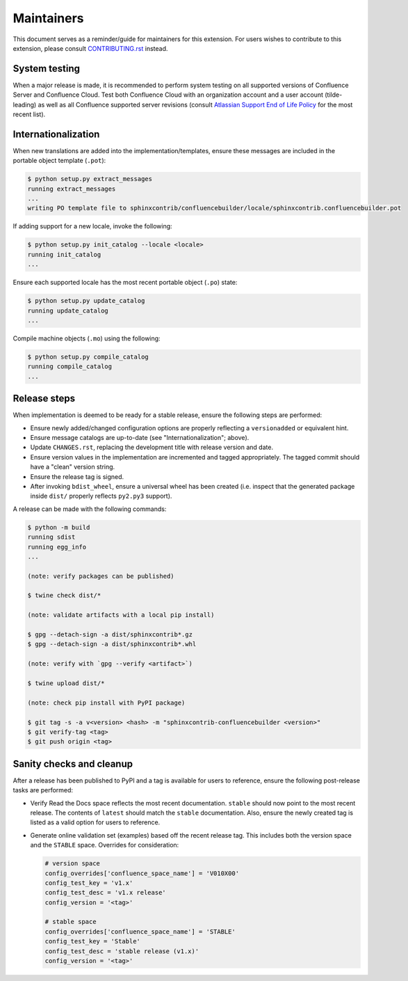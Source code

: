 Maintainers
===========

This document serves as a reminder/guide for maintainers for this extension. For
users wishes to contribute to this extension, please consult `CONTRIBUTING.rst`_
instead.

System testing
--------------

When a major release is made, it is recommended to perform system testing on all
supported versions of Confluence Server and Confluence Cloud. Test both
Confluence Cloud with an organization account and a user account (tilde-leading)
as well as all Confluence supported server revisions (consult
`Atlassian Support End of Life Policy`_ for the most recent list).

Internationalization
--------------------

When new translations are added into the implementation/templates, ensure these
messages are included in the portable object template (``.pot``):

.. code-block:: shell-session

    $ python setup.py extract_messages
    running extract_messages
    ...
    writing PO template file to sphinxcontrib/confluencebuilder/locale/sphinxcontrib.confluencebuilder.pot

If adding support for a new locale, invoke the following:

.. code-block:: shell-session

    $ python setup.py init_catalog --locale <locale>
    running init_catalog
    ...

Ensure each supported locale has the most recent portable object (``.po``)
state:

.. code-block:: shell-session

    $ python setup.py update_catalog
    running update_catalog
    ...

Compile machine objects  (``.mo``) using the following:

.. code-block:: shell-session

    $ python setup.py compile_catalog
    running compile_catalog
    ...

Release steps
-------------

When implementation is deemed to be ready for a stable release, ensure the
following steps are performed:

- Ensure newly added/changed configuration options are properly reflecting a
  ``versionadded`` or equivalent hint.
- Ensure message catalogs are up-to-date (see "Internationalization"; above).
- Update ``CHANGES.rst``, replacing the development title with release version
  and date.
- Ensure version values in the implementation are incremented and tagged
  appropriately. The tagged commit should have a "clean" version string.
- Ensure the release tag is signed.
- After invoking ``bdist_wheel``, ensure a universal wheel has been created
  (i.e. inspect that the generated package inside ``dist/``  properly reflects
  ``py2.py3`` support).

A release can be made with the following commands:

.. code-block:: shell-session

    $ python -m build
    running sdist
    running egg_info
    ...

    (note: verify packages can be published)

    $ twine check dist/*

    (note: validate artifacts with a local pip install)

    $ gpg --detach-sign -a dist/sphinxcontrib*.gz
    $ gpg --detach-sign -a dist/sphinxcontrib*.whl

    (note: verify with `gpg --verify <artifact>`)

    $ twine upload dist/*

    (note: check pip install with PyPI package)

    $ git tag -s -a v<version> <hash> -m "sphinxcontrib-confluencebuilder <version>"
    $ git verify-tag <tag>
    $ git push origin <tag>

Sanity checks and cleanup
-------------------------

After a release has been published to PyPI and a tag is available for users to
reference, ensure the following post-release tasks are performed:

- Verify Read the Docs space reflects the most recent documentation. ``stable``
  should now point to the most recent release. The contents of ``latest`` should
  match the ``stable`` documentation. Also, ensure the newly created tag is
  listed as a valid option for users to reference.
- Generate online validation set (examples) based off the recent release tag.
  This includes both the version space and the ``STABLE`` space. Overrides for
  consideration:

  .. code-block:: python

      # version space
      config_overrides['confluence_space_name'] = 'V010X00'
      config_test_key = 'v1.x'
      config_test_desc = 'v1.x release'
      config_version = '<tag>'

      # stable space
      config_overrides['confluence_space_name'] = 'STABLE'
      config_test_key = 'Stable'
      config_test_desc = 'stable release (v1.x)'
      config_version = '<tag>'

.. _Atlassian Support End of Life Policy: https://confluence.atlassian.com/support/atlassian-support-end-of-life-policy-201851003.html
.. _CONTRIBUTING.rst: https://github.com/sphinx-contrib/confluencebuilder/blob/main/CONTRIBUTING.rst
